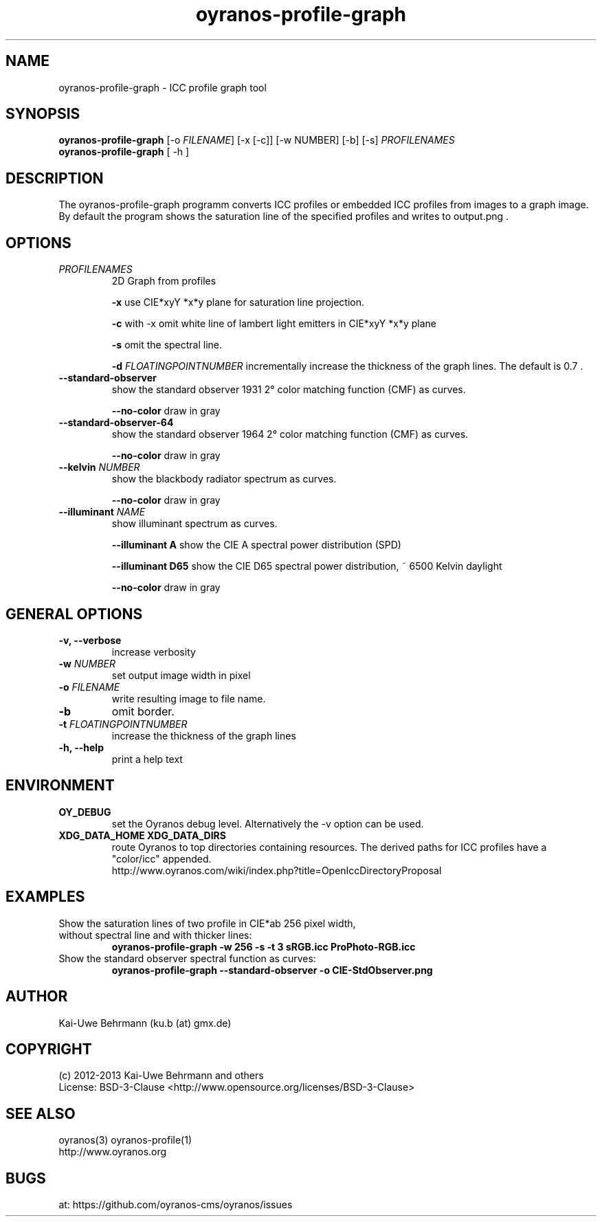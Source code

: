 .TH oyranos-profile-graph 1 "March 03, 2013" "User Commands"
.SH NAME
oyranos-profile-graph \- ICC profile graph tool
.SH SYNOPSIS
\fBoyranos-profile-graph\fR [-o \fIFILENAME\fR] [-x [-c]] [-w NUMBER] [-b] [-s] \fIPROFILENAMES\fR
.fi
\fBoyranos-profile-graph\fR [ -h ]
.SH DESCRIPTION
The oyranos-profile-graph programm converts ICC profiles or embedded 
ICC profiles from images to a graph image. By default the program shows the 
saturation line of the specified profiles and writes to output.png .
.SH OPTIONS
.TP
\fIPROFILENAMES\fR
2D Graph from profiles
.sp
.br
\fB\-x\fR
use CIE*xyY *x*y plane for saturation line projection.
.sp
.br
\fB\-c\fR
\twith -x omit white line of lambert light emitters in CIE*xyY *x*y plane
.sp
.br
\fB-s\fR
omit the spectral line.
.sp
\fB-d\fR \fIFLOATINGPOINTNUMBER\fR
incrementally increase the thickness of the graph lines. The default is 0.7 .
.TP
.B \-\-standard-observer
show the standard observer 1931 2° color matching function (CMF) as curves.
.sp
.br
\fB--no-color\fR
draw in gray
.TP
.B \-\-standard-observer-64
show the standard observer 1964 2° color matching function (CMF) as curves.
.sp
.br
\fB--no-color\fR
draw in gray
.TP
.B \-\-kelvin \fINUMBER\fR
show the blackbody radiator spectrum as curves.
.sp
.br
\fB--no-color\fR
draw in gray
.TP
.B \-\-illuminant \fINAME\fR
show illuminant spectrum as curves.
.sp
.br
\fB--illuminant A\fR
show the CIE A spectral power distribution (SPD)
.sp
.br
\fB--illuminant D65\fR
show the CIE D65 spectral power distribution, ~ 6500 Kelvin daylight
.sp
.br
\fB--no-color\fR
draw in gray
.SH GENERAL OPTIONS
.TP
.B \-v, \-\-verbose
increase verbosity
.TP
\fB-w\fR \fINUMBER\fR
set output image width in pixel
.TP
\fB\-o\fR \fIFILENAME\fR
write resulting image to file name.
.TP
.B \-b
omit border.
.TP
\fB-t\fR \fIFLOATINGPOINTNUMBER\fR
increase the thickness of the graph lines
.TP
.B \-h, \-\-help
print a help text
.SH ENVIRONMENT
.TP
.B OY_DEBUG
set the Oyranos debug level. Alternatively the -v option can be used.
.TP
.B XDG_DATA_HOME XDG_DATA_DIRS
route Oyranos to top directories containing resources. The derived paths for
ICC profiles have a "color/icc" appended.
.nf
http://www.oyranos.com/wiki/index.php?title=OpenIccDirectoryProposal
.SH EXAMPLES
.TP
Show the saturation lines of two profile in CIE*ab 256 pixel width, without spectral line and with thicker lines:
.B oyranos-profile-graph -w 256 -s -t 3 sRGB.icc ProPhoto-RGB.icc
.PP
.TP
Show the standard observer spectral function as curves:
.B oyranos-profile-graph --standard-observer -o CIE-StdObserver.png
.PP
.SH AUTHOR
Kai-Uwe Behrmann (ku.b (at) gmx.de)
.SH COPYRIGHT
(c) 2012-2013 Kai-Uwe Behrmann and others
.fi
License: BSD-3-Clause <http://www.opensource.org/licenses/BSD-3-Clause>
.SH "SEE ALSO"
oyranos(3) oyranos-profile(1)
.fi
http://www.oyranos.org
.SH "BUGS"
at: https://github.com/oyranos-cms/oyranos/issues
